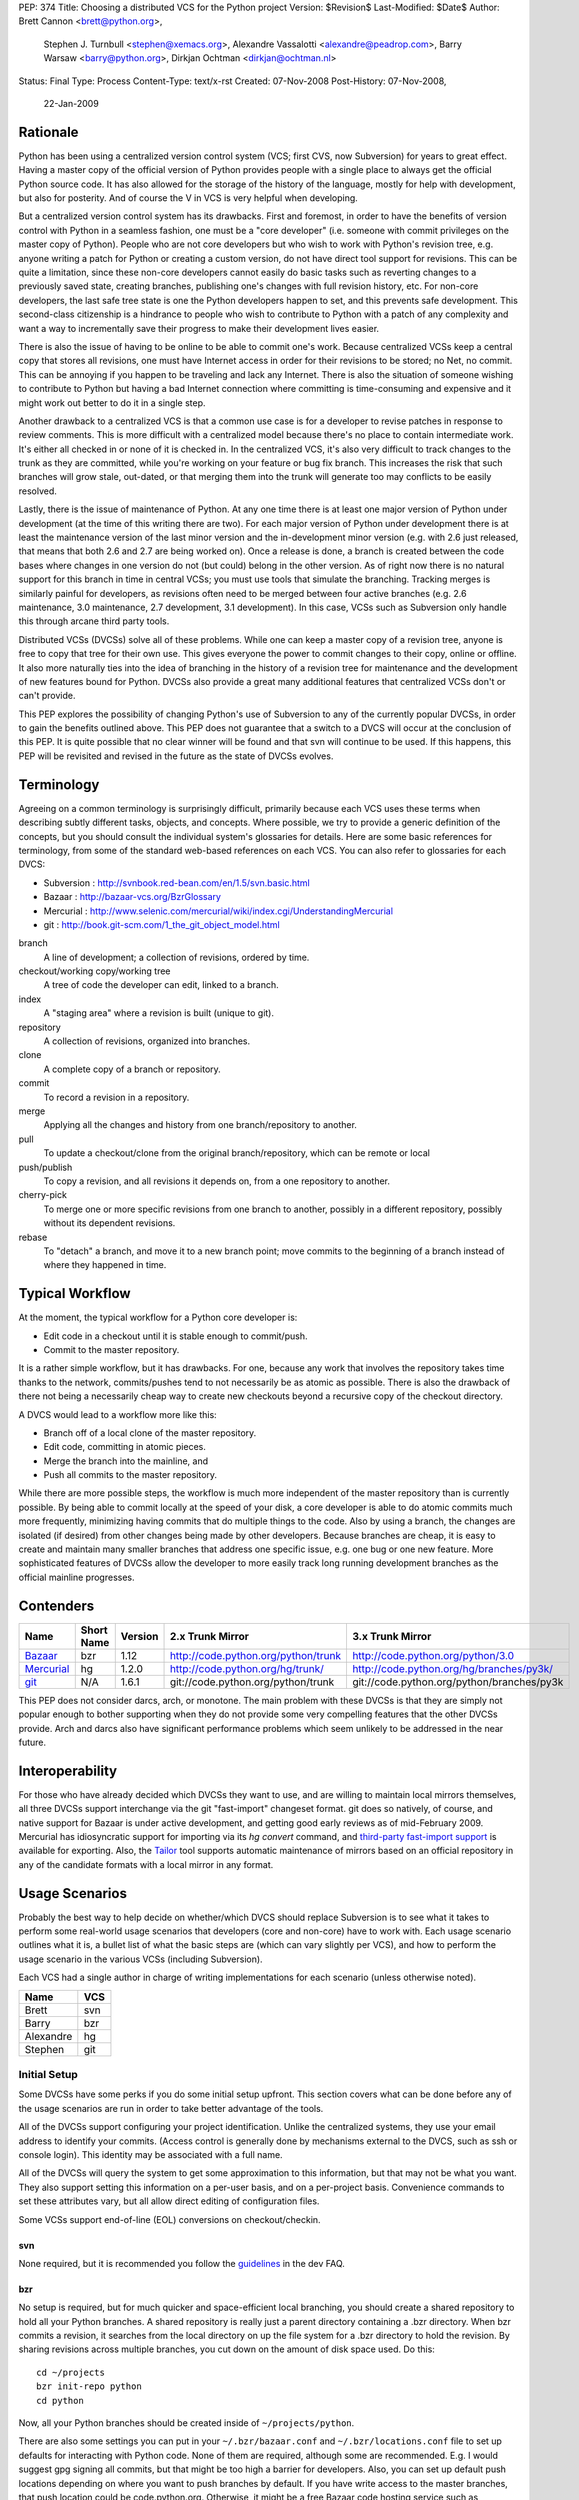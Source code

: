 PEP: 374
Title: Choosing a distributed VCS for the Python project
Version: $Revision$
Last-Modified: $Date$
Author: Brett Cannon <brett@python.org>,
        Stephen J. Turnbull <stephen@xemacs.org>,
        Alexandre Vassalotti <alexandre@peadrop.com>,
        Barry Warsaw <barry@python.org>,
        Dirkjan Ochtman <dirkjan@ochtman.nl>
Status: Final
Type: Process
Content-Type: text/x-rst
Created: 07-Nov-2008
Post-History: 07-Nov-2008,
              22-Jan-2009


Rationale
=========

Python has been using a centralized version control system (VCS;
first CVS, now Subversion) for years to great effect. Having a master
copy of the official version of Python provides people with a single
place to always get the official Python source code. It has also
allowed for the storage of the history of the language, mostly for
help with development, but also for posterity. And of course the V in
VCS is very helpful when developing.

But a centralized version control system has its drawbacks. First and
foremost, in order to have the benefits of version control with
Python in a seamless fashion, one must be a "core developer" (i.e.
someone with commit privileges on the master copy of Python). People
who are not core developers but who wish to work with Python's
revision tree, e.g. anyone writing a patch for Python or creating a
custom version, do not have direct tool support for revisions. This
can be quite a limitation, since these non-core developers cannot
easily do basic tasks such as reverting changes to a previously
saved state, creating branches, publishing one's changes with full
revision history, etc. For non-core developers, the last safe tree
state is one the Python developers happen to set, and this prevents
safe development. This second-class citizenship is a hindrance to
people who wish to contribute to Python with a patch of any
complexity and want a way to incrementally save their progress to
make their development lives easier.

There is also the issue of having to be online to be able to commit
one's work. Because centralized VCSs keep a central copy that stores
all revisions, one must have Internet access in order for their
revisions to be stored; no Net, no commit. This can be annoying if
you happen to be traveling and lack any Internet. There is also the
situation of someone wishing to contribute to Python but having a
bad Internet connection where committing is time-consuming and
expensive and it might work out better to do it in a single step.

Another drawback to a centralized VCS is that a common use case is
for a developer to revise patches in response to review comments.
This is more difficult with a centralized model because there's no
place to contain intermediate work. It's either all checked in or
none of it is checked in. In the centralized VCS, it's also very
difficult to track changes to the trunk as they are committed, while
you're working on your feature or bug fix branch. This increases
the risk that such branches will grow stale, out-dated, or that
merging them into the trunk will generate too may conflicts to be
easily resolved.

Lastly, there is the issue of maintenance of Python. At any one time
there is at least one major version of Python under development (at
the time of this writing there are two). For each major version of
Python under development there is at least the maintenance version
of the last minor version and the in-development minor version (e.g.
with 2.6 just released, that means that both 2.6 and 2.7 are being
worked on). Once a release is done, a branch is created between the
code bases where changes in one version do not (but could) belong in
the other version. As of right now there is no natural support for
this branch in time in central VCSs; you must use tools that
simulate the branching. Tracking merges is similarly painful for
developers, as revisions often need to be merged between four active
branches (e.g. 2.6 maintenance, 3.0 maintenance, 2.7 development,
3.1 development). In this case, VCSs such as Subversion only handle
this through arcane third party tools.

Distributed VCSs (DVCSs) solve all of these problems. While one can
keep a master copy of a revision tree, anyone is free to copy that
tree for their own use. This gives everyone the power to commit
changes to their copy, online or offline. It also more naturally
ties into the idea of branching in the history of a revision tree
for maintenance and the development of new features bound for
Python. DVCSs also provide a great many additional features that
centralized VCSs don't or can't provide.

This PEP explores the possibility of changing Python's use of Subversion
to any of the currently popular  DVCSs, in order to gain
the benefits outlined above. This PEP does not guarantee that a switch
to a DVCS will occur at the conclusion of this PEP. It is quite
possible that no clear winner will be found and that svn will continue
to be used. If this happens, this PEP will be revisited and revised in
the future as the state of DVCSs evolves.


Terminology
===========

Agreeing on a common terminology is surprisingly difficult,
primarily because each VCS uses these terms when describing subtly
different tasks, objects, and concepts. Where possible, we try to
provide a generic definition of the concepts, but you should consult
the individual system's glossaries for details. Here are some basic
references for terminology, from some of the standard web-based
references on each VCS. You can also refer to glossaries for each
DVCS:

* Subversion : http://svnbook.red-bean.com/en/1.5/svn.basic.html
* Bazaar : http://bazaar-vcs.org/BzrGlossary
* Mercurial : http://www.selenic.com/mercurial/wiki/index.cgi/UnderstandingMercurial
* git : http://book.git-scm.com/1_the_git_object_model.html


branch
    A line of development; a collection of revisions, ordered by
    time.

checkout/working copy/working tree
    A tree of code the developer can edit, linked to a branch.

index
    A "staging area" where a revision is built (unique to git).

repository
    A collection of revisions, organized into branches.

clone
    A complete copy of a branch or repository.

commit
    To record a revision in a repository.

merge
    Applying all the changes and history from one branch/repository
    to another.

pull
    To update a checkout/clone from the original branch/repository,
    which can be remote or local

push/publish
    To copy a revision, and all revisions it depends on, from a one
    repository to another.

cherry-pick
    To merge one or more specific revisions from one branch to
    another, possibly in a different repository, possibly without its
    dependent revisions.

rebase
    To "detach" a branch, and move it to a new branch point; move
    commits to the beginning of a branch instead of where they
    happened in time.


Typical Workflow
================

At the moment, the typical workflow for a Python core developer is:


* Edit code in a checkout until it is stable enough to commit/push.
* Commit to the master repository.

It is a rather simple workflow, but it has drawbacks. For one,
because any work that involves the repository takes time thanks to
the network, commits/pushes tend to not necessarily be as atomic as
possible. There is also the drawback of there not being a
necessarily cheap way to create new checkouts beyond a recursive
copy of the checkout directory.

A DVCS would lead to a workflow more like this:

* Branch off of a local clone of the master repository.
* Edit code, committing in atomic pieces.
* Merge the branch into the mainline, and
* Push all commits to the master repository.

While there are more possible steps, the workflow is much more
independent of the master repository than is currently possible. By
being able to commit locally at the speed of your disk, a core
developer is able to do atomic commits much more frequently,
minimizing having commits that do multiple things to the code. Also
by using a branch, the changes are isolated (if desired) from other
changes being made by other developers. Because branches are cheap,
it is easy to create and maintain many smaller branches that address
one specific issue, e.g. one bug or one new feature. More
sophisticated features of DVCSs allow the developer to more easily
track long running development branches as the official mainline
progresses.


Contenders
==========

========== ========== ======= =================================== ==========================================
Name       Short Name Version 2.x Trunk Mirror                    3.x Trunk Mirror
========== ========== ======= =================================== ==========================================
Bazaar_    bzr        1.12    http://code.python.org/python/trunk http://code.python.org/python/3.0
Mercurial_ hg         1.2.0   http://code.python.org/hg/trunk/    http://code.python.org/hg/branches/py3k/
git_       N/A        1.6.1   git://code.python.org/python/trunk  git://code.python.org/python/branches/py3k
========== ========== ======= =================================== ==========================================

.. _Bazaar: http://bazaar-vcs.org/
.. _Mercurial: http://www.selenic.com/mercurial/
.. _git: http://www.git-scm.com/

This PEP does not consider darcs, arch, or monotone. The main
problem with these DVCSs is that they are simply not popular enough
to bother supporting when they do not provide some very compelling
features that the other DVCSs provide. Arch and darcs also have
significant performance problems which seem unlikely to be addressed
in the near future.


Interoperability
================

For those who have already decided which DVCSs they want to use, and
are willing to maintain local mirrors themselves, all three DVCSs
support interchange via the git "fast-import" changeset format.  git
does so natively, of course, and native support for Bazaar is under
active development, and getting good early reviews as of mid-February
2009.  Mercurial has idiosyncratic support for importing via its *hg
convert* command, and `third-party fast-import support`_ is available
for exporting.  Also, the Tailor_ tool supports automatic maintenance
of mirrors based on an official repository in any of the candidate
formats with a local mirror in any format.

.. _third-party fast-import support: http://repo.or.cz/r/fast-export.git/.git/description
.. _Tailor: http://progetti.arstecnica.it/tailor/


Usage Scenarios
===============

Probably the best way to help decide on whether/which DVCS should
replace Subversion is to see what it takes to perform some
real-world usage scenarios that developers (core and non-core) have
to work with. Each usage scenario outlines what it is, a bullet list
of what the basic steps are (which can vary slightly per VCS), and
how to perform the usage scenario in the various VCSs
(including Subversion).

Each VCS had a single author in charge of writing implementations
for each scenario (unless otherwise noted).

========= ===
Name      VCS
========= ===
Brett     svn
Barry     bzr
Alexandre hg
Stephen   git
========= ===


Initial Setup
-------------

Some DVCSs have some perks if you do some initial setup upfront.
This section covers what can be done before any of the usage
scenarios are run in order to take better advantage of the tools.

All of the DVCSs support configuring your project identification.
Unlike the centralized systems, they use your email address to
identify your commits. (Access control is generally done by
mechanisms external to the DVCS, such as ssh or console login).
This identity may be associated with a full name.

All of the DVCSs will query the system to get some approximation to
this information, but that may not be what you want. They also
support setting this information on a per-user basis, and on a
per-project basis. Convenience commands to set these attributes vary,
but all allow direct editing of configuration files.

Some VCSs support end-of-line (EOL) conversions on checkout/checkin.


svn
'''

None required, but it is recommended you follow the
`guidelines <http://www.python.org/dev/faq/#what-configuration-settings-should-i-use>`_
in the dev FAQ.


bzr
'''

No setup is required, but for much quicker and space-efficient local
branching, you should create a shared repository to hold all your
Python branches. A shared repository is really just a parent
directory containing a .bzr directory. When bzr commits a revision,
it searches from the local directory on up the file system for a .bzr
directory to hold the revision. By sharing revisions across multiple
branches, you cut down on the amount of disk space used. Do this::

  cd ~/projects
  bzr init-repo python
  cd python

Now, all your Python branches should be created inside of
``~/projects/python``.

There are also some settings you can put in your
``~/.bzr/bazaar.conf``
and ``~/.bzr/locations.conf`` file to set up defaults for interacting
with Python code. None of them are required, although some are
recommended. E.g. I would suggest gpg signing all commits, but that
might be too high a barrier for developers. Also, you can set up
default push locations depending on where you want to push branches
by default. If you have write access to the master branches, that
push location could be code.python.org. Otherwise, it might be a
free Bazaar code hosting service such as Launchpad. If Bazaar is
chosen, we should decide what the policies and recommendations are.

At a minimum, I would set up your email address::

  bzr whoami "Firstname Lastname <email.address@example.com>"

As with hg and git below, there are ways to set your email address (or really,
just about any parameter) on a
per-repository basis.  You do this with settings in your
``$HOME/.bazaar/locations.conf`` file, which has an ini-style format as does
the other DVCSs.  See the Bazaar documentation for details,
which mostly aren't relevant for this discussion.


hg
''

Minimally, you should set your user name. To do so, create the file
``.hgrc`` in your home directory and add the following::

  [ui]
  username = Firstname Lastname <email.address@example.com>

If you are using Windows and your tools do not support Unix-style newlines,
you can enable automatic newline translation by adding to your configuration::

  [extensions]
  win32text =

These options can also be set locally to a given repository by
customizing ``<repo>/.hg/hgrc``, instead of ``~/.hgrc``.


git
'''

None needed. However, git supports a number of features that can
smooth your work, with a little preparation. git supports setting
defaults at the workspace, user, and system levels. The system
level is out of scope of this PEP. The user configuration file is
``$HOME/.gitconfig`` on Unix-like systems, and the workspace
configuration file is ``$REPOSITORY/.git/config``.

You can use the ``git-config`` tool to set preferences for user.name and
user.email either globally (for your system login account) or
locally (to a given git working copy), or you can edit the
configuration files (which have the same format as shown in the
Mercurial section above).::

  # my full name doesn't change
  # note "--global" flag means per user
  # (system-wide configuration is set with "--system")
  git config --global user.name 'Firstname Lastname'
  # but use my Pythonic email address
  cd /path/to/python/repository
  git config user.email email.address@python.example.com

If you are using Windows, you probably want to set the core.autocrlf
and core.safecrlf preferences to true using ``git-config``.::

  # check out files with CRLF line endings rather than Unix-style LF only
  git config --global core.autocrlf true
  # scream if a transformation would be ambiguous
  # (eg, a working file contains both naked LF and CRLF)
  # and check them back in with the reverse transformation
  git config --global core.safecrlf true

Although the repository will usually contain a .gitignore file
specifying file names that rarely if ever should be registered in the
VCS, you may have personal conventions (e.g., always editing log
messages in a temporary file named ".msg") that you may wish to
specify.::

  # tell git where my personal ignores are
  git config --global core.excludesfile ~/.gitignore
  # I use .msg for my long commit logs, and Emacs makes backups in
  # files ending with ~
  # these are globs, not regular expressions
  echo '*~' >> ~/.gitignore
  echo '.msg' >> ~/.gitignore

If you use multiple branches, as with the other VCSes, you can save a
lot of space by putting all objects in a common object store. This
also can save download time, if the origins of the branches were in
different repositories, because objects are shared across branches in
your repository even if they were not present in the upstream
repositories.  git is very space- and time-efficient and applies a
number of optimizations automatically, so this configuration is
optional.  (Examples are omitted.)


One-Off Checkout
----------------

As a non-core developer, I want to create and publish a one-off patch
that fixes a bug, so that a core developer can review it for
inclusion in the mainline.

* Checkout/branch/clone trunk.
* Edit some code.
* Generate a patch (based on what is best supported by the VCS, e.g.
  branch history).
* Receive reviewer comments and address the issues.
* Generate a second patch for the core developer to commit.


svn
'''
::

  svn checkout http://svn.python.org/projects/python/trunk
  cd trunk
  # Edit some code.
  echo "The cake is a lie!" > README
  # Since svn lacks support for local commits, we fake it with patches.
  svn diff >> commit-1.diff
  svn diff >> patch-1.diff
  # Upload the patch-1 to bugs.python.org.
  # Receive reviewer comments.
  # Edit some code.
  echo "The cake is real!" > README
  # Since svn lacks support for local commits, we fake it with patches.
  svn diff >> commit-2.diff
  svn diff >> patch-2.diff
  # Upload patch-2 to bugs.python.org


bzr
'''
::

  bzr branch http://code.python.org/python/trunk
  cd trunk
  # Edit some code.
  bzr commit -m 'Stuff I did'
  bzr send -o bundle
  # Upload bundle to bugs.python.org
  # Receive reviewer comments
  # Edit some code
  bzr commit -m 'Respond to reviewer comments'
  bzr send -o bundle
  # Upload updated bundle to bugs.python.org

The ``bundle`` file is like a super-patch.  It can be read by ``patch(1)`` but
it contains additional metadata so that it can be fed to ``bzr merge`` to
produce a fully usable branch completely with history.  See `Patch Review`_
section below.


hg
''
::

  hg clone http://code.python.org/hg/trunk
  cd trunk
  # Edit some code.
  hg commit -m "Stuff I did"
  hg outgoing -p > fixes.patch
  # Upload patch to bugs.python.org
  # Receive reviewer comments
  # Edit some code
  hg commit -m "Address reviewer comments."
  hg outgoing -p > additional-fixes.patch
  # Upload patch to bugs.python.org

While ``hg outgoing`` does not have the flag for it, most Mercurial
commands support git's extended patch format through a ``--git``
command. This can be set in one's ``.hgrc`` file so that all commands
that generate a patch use the extended format.


git
'''

The patches could be created with
``git diff master > stuff-i-did.patch``, too, but
``git format-patch | git am`` knows some tricks
(empty files, renames, etc) that ordinary patch can't handle. git
grabs "Stuff I did" out of the commit message to create the file
name 0001-Stuff-I-did.patch. See Patch Review below for a
description of the git-format-patch format.
::

  # Get the mainline code.
  git clone git://code.python.org/python/trunk
  cd trunk
  # Edit some code.
  git commit -a -m 'Stuff I did.'
  # Create patch for my changes (i.e, relative to master).
  git format-patch master
  git tag stuff-v1
  # Upload 0001-Stuff-I-did.patch to bugs.python.org.
  # Time passes ... receive reviewer comments.
  # Edit more code.
  git commit -a -m 'Address reviewer comments.'
  # Make an add-on patch to apply on top of the original.
  git format-patch stuff-v1
  # Upload 0001-Address-reviewer-comments.patch to bugs.python.org.


Backing Out Changes
-------------------

As a core developer, I want to undo a change that was not ready for
inclusion in the mainline.

* Back out the unwanted change.
* Push patch to server.


svn
'''
::

  # Assume the change to revert is in revision 40
  svn merge -c -40 .
  # Resolve conflicts, if any.
  svn commit -m "Reverted revision 40"


bzr
'''
::

  # Assume the change to revert is in revision 40
  bzr merge -r 40..39
  # Resolve conflicts, if any.
  bzr commit -m "Reverted revision 40"

Note that if the change you want revert is the last one that was
made, you can just use ``bzr uncommit``.


hg
''
::

  # Assume the change to revert is in revision 9150dd9c6d30
  hg backout --merge -r 9150dd9c6d30
  # Resolve conflicts, if any.
  hg commit -m "Reverted changeset 9150dd9c6d30"
  hg push

Note, you can use "hg rollback" and "hg strip" to revert changes you committed
in your local repository, but did not yet push to other repositories.

git
'''
::

  # Assume the change to revert is the grandfather of a revision tagged "newhotness".
  git revert newhotness~2
  # Resolve conflicts if any.  If there are no conflicts, the commit
  # will be done automatically by "git revert", which prompts for a log.
  git commit -m "Reverted changeset 9150dd9c6d30."
  git push


Patch Review
------------

As a core developer, I want to review patches submitted by other
people, so that I can make sure that only approved changes are added
to Python.

Core developers have to review patches as submitted by other people.
This requires applying the patch, testing it, and then tossing away
the changes. The assumption can be made that a core developer already
has a checkout/branch/clone of the trunk.

* Branch off of trunk.
* Apply patch w/o any comments as generated by the patch submitter.
* Push patch to server.
* Delete now-useless branch.


svn
'''

Subversion does not exactly fit into this development style very well
as there are no such thing as a "branch" as has been defined in this
PEP. Instead a developer either needs to create another checkout for
testing a patch or create a branch on the server. Up to this point,
core developers have not taken the "branch on the server" approach to
dealing with individual patches. For this scenario the assumption
will be the developer creates a local checkout of the trunk to work
with.::

    cp -r trunk issue0000
    cd issue0000
    patch -p0 < __patch__
    # Review patch.
    svn commit -m "Some patch."
    cd ..
    rm -r issue0000

Another option is to only have a single checkout running at any one
time and use ``svn diff`` along with ``svn revert -R`` to store away
independent changes you may have made.


bzr
'''
::

    bzr branch trunk issueNNNN
    # Download `patch` bundle from Roundup
    bzr merge patch
    # Review patch
    bzr commit -m'Patch NNN by So N. So' --fixes python:NNNN
    bzr push bzr+ssh://me@code.python.org/trunk
    rm -rf ../issueNNNN

Alternatively, since you're probably going to commit these changes to
the trunk, you could just do a checkout. That would give you a local
working tree while the branch (i.e. all revisions) would continue to
live on the server. This is similar to the svn model and might allow
you to more quickly review the patch. There's no need for the push
in this case.::

    bzr checkout trunk issueNNNN
    # Download `patch` bundle from Roundup
    bzr merge patch
    # Review patch
    bzr commit -m'Patch NNNN by So N. So' --fixes python:NNNN
    rm -rf ../issueNNNN


hg
''
::

    hg clone trunk issue0000
    cd issue0000
    # If the patch was generated using hg export, the user name of the
    # submitter is automatically recorded. Otherwise,
    # use hg import --no-commit submitted.diff and commit with
    # hg commit -u "Firstname Lastname <email.address@example.com>"
    hg import submitted.diff
    # Review patch.
    hg push ssh://alexandre@code.python.org/hg/trunk/


git
'''
We assume a patch created by git-format-patch. This is a Unix mbox
file containing one or more patches, each formatted as an :rfc:`2822`
message. git-am interprets each message as a commit as follows. The
author of the patch is taken from the From: header, the date from the
Date header. The commit log is created by concatenating the content
of the subject line, a blank line, and the message body up to the
start of the patch.::

    cd trunk
    # Create a branch in case we don't like the patch.
    # This checkout takes zero time, since the workspace is left in
    # the same state as the master branch.
    git checkout -b patch-review
    # Download patch from bugs.python.org to submitted.patch.
    git am < submitted.patch
    # Review and approve patch.
    # Merge into master and push.
    git checkout master
    git merge patch-review
    git push


Backport
--------

As a core developer, I want to apply a patch to 2.6, 2.7, 3.0, and 3.1
so that I can fix a problem in all three versions.

Thanks to always having the cutting-edge and the latest release
version under development, Python currently has four branches being
worked on simultaneously. That makes it important for a change to
propagate easily through various branches.

svn
'''

Because of Python's use of svnmerge, changes start with the trunk
(2.7) and then get merged to the release version of 2.6. To get the
change into the 3.x series, the change is merged into 3.1, fixed up,
and then merged into 3.0 (2.7 -> 2.6; 2.7 -> 3.1 -> 3.0).

This is in contrast to a port-forward strategy where the patch would
have been added to 2.6 and then pulled forward into newer versions
(2.6 -> 2.7 -> 3.0 -> 3.1).

::

    # Assume patch applied to 2.7 in revision 0000.
    cd release26-maint
    svnmerge merge -r 0000
    # Resolve merge conflicts and make sure patch works.
    svn commit -F svnmerge-commit-message.txt  # revision 0001.
    cd ../py3k
    svnmerge merge -r 0000
    # Same as for 2.6, except Misc/NEWS changes are reverted.
    svn revert Misc/NEWS
    svn commit -F svnmerge-commit-message.txt  # revision 0002.
    cd ../release30-maint
    svnmerge merge -r 0002
    svn commit -F svnmerge-commit-message.txt  # revision 0003.


bzr
'''

Bazaar is pretty straightforward here, since it supports cherry
picking revisions manually. In the example below, we could have
given a revision id instead of a revision number, but that's usually
not necessary. Martin Pool suggests "We'd generally recommend doing
the fix first in the oldest supported branch, and then merging it
forward to the later releases."::

    # Assume patch applied to 2.7 in revision 0000
    cd release26-maint
    bzr merge ../trunk -c 0000
    # Resolve conflicts and make sure patch works
    bzr commit -m 'Back port patch NNNN'
    bzr push bzr+ssh://me@code.python.org/trunk
    cd ../py3k
    bzr merge ../trunk -r 0000
    # Same as for 2.6 except Misc/NEWS changes are reverted
    bzr revert Misc/NEWS
    bzr commit -m 'Forward port patch NNNN'
    bzr push bzr+ssh://me@code.python.org/py3k


hg
''

Mercurial, like other DVCS, does not well support the current
workflow used by Python core developers to backport patches. Right
now, bug fixes are first applied to the development mainline
(i.e., trunk), then back-ported to the maintenance branches and
forward-ported, as necessary, to the py3k branch. This workflow
requires the ability to cherry-pick individual changes. Mercurial's
transplant extension provides this ability. Here is an example of
the scenario using this workflow::

    cd release26-maint
    # Assume patch applied to 2.7 in revision 0000
    hg transplant -s ../trunk 0000
    # Resolve conflicts, if any.
    cd ../py3k
    hg pull ../trunk
    hg merge
    hg revert Misc/NEWS
    hg commit -m "Merged trunk"
    hg push

In the above example, transplant acts much like the current svnmerge
command. When transplant is invoked without the revision, the command
launches an interactive loop useful for transplanting multiple
changes. Another useful feature is the --filter option which can be
used to modify changesets programmatically (e.g., it could be used
for removing changes to Misc/NEWS automatically).

Alternatively to the traditional workflow, we could avoid
transplanting changesets by committing bug fixes to the oldest
supported release, then merge these fixes upward to the more recent
branches.
::

    cd release25-maint
    hg import fix_some_bug.diff
    # Review patch and run test suite. Revert if failure.
    hg push
    cd ../release26-maint
    hg pull ../release25-maint
    hg merge
    # Resolve conflicts, if any. Then, review patch and run test suite.
    hg commit -m "Merged patches from release25-maint."
    hg push
    cd ../trunk
    hg pull ../release26-maint
    hg merge
    # Resolve conflicts, if any, then review.
    hg commit -m "Merged patches from release26-maint."
    hg push

Although this approach makes the history non-linear and slightly
more difficult to follow, it encourages fixing bugs across all
supported releases. Furthermore, it scales better when there is many
changes to backport, because we do not need to seek the specific
revision IDs to merge.


git
'''

In git I would have a workspace which contains all of
the relevant master repository branches. git cherry-pick doesn't
work across repositories; you need to have the branches in the same
repository.
::

    # Assume patch applied to 2.7 in revision release27~3 (4th patch back from tip).
    cd integration
    git checkout release26
    git cherry-pick release27~3
    # If there are conflicts, resolve them, and commit those changes.
    # git commit -a -m "Resolve conflicts."
    # Run test suite. If fixes are necessary, record as a separate commit.
    # git commit -a -m "Fix code causing test failures."
    git checkout master
    git cherry-pick release27~3
    # Do any conflict resolution and test failure fixups.
    # Revert Misc/NEWS changes.
    git checkout HEAD^ -- Misc/NEWS
    git commit -m 'Revert cherry-picked Misc/NEWS changes.' Misc/NEWS
    # Push both ports.
    git push release26 master

If you are regularly merging (rather than cherry-picking) from a
given branch, then you can block a given commit from being
accidentally merged in the future by merging, then reverting it.
This does not prevent a cherry-pick from pulling in the unwanted
patch, and this technique requires blocking everything that you don't
want merged. I'm not sure if this differs from svn on this point.
::

    cd trunk
    # Merge in the alpha tested code.
    git merge experimental-branch
    # We don't want the 3rd-to-last commit from the experimental-branch,
    # and we don't want it to ever be merged.
    # The notation "^N" means Nth parent of the current commit. Thus HEAD^2^1^1
    # means the first parent of the first parent of the second parent of HEAD.
    git revert HEAD^2^1^1
    # Propagate the merge and the prohibition to the public repository.
    git push


Coordinated Development of a New Feature
----------------------------------------

Sometimes core developers end up working on a major feature with
several developers. As a core developer, I want to be able to
publish feature branches to a common public location so that I can
collaborate with other developers.

This requires creating a branch on a server that other developers
can access. All of the DVCSs support creating new repositories on
hosts where the developer is already able to commit, with
appropriate configuration of the repository host. This is
similar in concept to the existing sandbox in svn, although details
of repository initialization may differ.

For non-core developers, there are various more-or-less public-access
repository-hosting services.
Bazaar has
Launchpad_,
Mercurial has
`bitbucket.org`_,
and git has
GitHub_.
All also have easy-to-use
CGI interfaces for developers who maintain their own servers.


.. _Launchpad: http://www.launchpad.net/
.. _bitbucket.org: http://www.bitbucket.org/
.. _GitHub: http://www.github.com/

* Branch trunk.
* Pull from branch on the server.
* Pull from trunk.
* Push merge to trunk.


svn
'''
::

    # Create branch.
    svn copy svn+ssh://pythondev@svn.python.org/python/trunk svn+ssh://pythondev@svn.python.org/python/branches/NewHotness
    svn checkout svn+ssh://pythondev@svn.python.org/python/branches/NewHotness
    cd NewHotness
    svnmerge init
    svn commit -m "Initialize svnmerge."
    # Pull in changes from other developers.
    svn update
    # Pull in trunk and merge to the branch.
    svnmerge merge
    svn commit -F svnmerge-commit-message.txt


This scenario is incomplete as the decision for what DVCS to go with
was made before the work was complete.


Separation of Issue Dependencies
--------------------------------

Sometimes, while working on an issue, it becomes apparent that the
problem being worked on is actually a compound issue of various
smaller issues. Being able to take the current work and then begin
working on a separate issue is very helpful to separate out issues
into individual units of work instead of compounding them into a
single, large unit.

* Create a branch A (e.g. urllib has a bug).
* Edit some code.
* Create a new branch B that branch A depends on (e.g. the urllib
  bug exposes a socket bug).
* Edit some code in branch B.
* Commit branch B.
* Edit some code in branch A.
* Commit branch A.
* Clean up.


svn
'''

To make up for svn's lack of cheap branching, it has a changelist
option to associate a file with a single changelist. This is not as
powerful as being able to associate at the commit level. There is
also no way to express dependencies between changelists.
::

    cp -r trunk issue0000
    cd issue0000
    # Edit some code.
    echo "The cake is a lie!" > README
    svn changelist A README
    # Edit some other code.
    echo "I own Python!" > LICENSE
    svn changelist B LICENSE
    svn ci -m "Tell it how it is." --changelist B
    # Edit changelist A some more.
    svn ci -m "Speak the truth." --changelist A
    cd ..
    rm -rf issue0000


bzr
'''
Here's an approach that uses bzr shelf (now a standard part of bzr)
to squirrel away some changes temporarily while you take a detour to
fix the socket bugs.
::

    bzr branch trunk bug-0000
    cd bug-0000
    # Edit some code. Dang, we need to fix the socket module.
    bzr shelve --all
    # Edit some code.
    bzr commit -m "Socket module fixes"
    # Detour over, now resume fixing urllib
    bzr unshelve
    # Edit some code

Another approach uses the loom plugin. Looms can
greatly simplify working on dependent branches because they
automatically take care of the stacking dependencies for you.
Imagine looms as a stack of dependent branches (called "threads" in
loom parlance), with easy ways to move up and down the stack of
threads, merge changes up the stack to descendant threads, create
diffs between threads, etc. Occasionally, you may need or want to
export your loom threads into separate branches, either for review
or commit. Higher threads incorporate all the changes in the lower
threads, automatically.
::

    bzr branch trunk bug-0000
    cd bug-0000
    bzr loomify --base trunk
    bzr create-thread fix-urllib
    # Edit some code. Dang, we need to fix the socket module first.
    bzr commit -m "Checkpointing my work so far"
    bzr down-thread
    bzr create-thread fix-socket
    # Edit some code
    bzr commit -m "Socket module fixes"
    bzr up-thread
    # Manually resolve conflicts if necessary
    bzr commit -m 'Merge in socket fixes'
    # Edit me some more code
    bzr commit -m "Now that socket is fixed, complete the urllib fixes"
    bzr record done

For bonus points, let's say someone else fixes the socket module in
exactly the same way you just did. Perhaps this person even grabbed your
fix-socket thread and applied just that to the trunk. You'd like to
be able to merge their changes into your loom and delete your
now-redundant fix-socket thread.
::

    bzr down-thread trunk
    # Get all new revisions to the trunk. If you've done things
    # correctly, this will succeed without conflict.
    bzr pull
    bzr up-thread
    # See? The fix-socket thread is now identical to the trunk
    bzr commit -m 'Merge in trunk changes'
    bzr diff -r thread: | wc -l # returns 0
    bzr combine-thread
    bzr up-thread
    # Resolve any conflicts
    bzr commit -m 'Merge trunk'
    # Now our top-thread has an up-to-date trunk and just the urllib fix.


hg
''

One approach is to use the shelve extension; this extension is not included
with Mercurial, but it is easy to install. With shelve, you can select changes
to put temporarily aside.
::

    hg clone trunk issue0000
    cd issue0000
    # Edit some code (e.g. urllib).
    hg shelve
    # Select changes to put aside
    # Edit some other code (e.g. socket).
    hg commit
    hg unshelve
    # Complete initial fix.
    hg commit
    cd ../trunk
    hg pull ../issue0000
    hg merge
    hg commit
    rm -rf ../issue0000

Several other way to approach this scenario with Mercurial. Alexander Solovyov
presented a few `alternative approaches`_ on Mercurial's mailing list.

.. _alternative approaches: http://selenic.com/pipermail/mercurial/2009-January/023710.html

git
'''
::

    cd trunk
    # Edit some code in urllib.
    # Discover a bug in socket, want to fix that first.
    # So save away our current work.
    git stash
    # Edit some code, commit some changes.
    git commit -a -m "Completed fix of socket."
    # Restore the in-progress work on urllib.
    git stash apply
    # Edit me some more code, commit some more fixes.
    git commit -a -m "Complete urllib fixes."
    # And push both patches to the public repository.
    git push

Bonus points: suppose you took your time, and someone else fixes
socket in the same way you just did, and landed that in the trunk.  In
that case, your push will fail because your branch is not up-to-date.
If the fix was a one-liner, there's a very good chance that it's
*exactly* the same, character for character.  git would notice that,
and you are done; git will silently merge them.

Suppose we're not so lucky::

    # Update your branch.
    git pull git://code.python.org/public/trunk master

    # git has fetched all the necessary data, but reports that the
    # merge failed.  We discover the nearly-duplicated patch.
    # Neither our version of the master branch nor the workspace has
    # been touched.  Revert our socket patch and pull again:
    git revert HEAD^
    git pull git://code.python.org/public/trunk master

Like Bazaar and Mercurial, git has extensions to manage stacks of
patches.  You can use the original Quilt by Andrew Morton, or there is
StGit ("stacked git") which integrates patch-tracking for large sets
of patches into the VCS in a way similar to Mercurial Queues or Bazaar
looms.


Doing a Python Release
----------------------

How does :pep:`101` change when using a DVCS?


bzr
'''

It will change, but not substantially so. When doing the
maintenance branch, we'll just push to the new location instead of
doing an svn cp. Tags are totally different, since in svn they are
directory copies, but in bzr (and I'm guessing hg), they are just
symbolic names for revisions on a particular branch. The release.py
script will have to change to use bzr commands instead. It's
possible that because DVCS (in particular, bzr) does cherry picking
and merging well enough that we'll be able to create the maint
branches sooner. It would be a useful exercise to try to do a
release off the bzr/hg mirrors.


hg
''

Clearly, details specific to Subversion in :pep:`101` and in the
release script will need to be updated. In particular, release
tagging and maintenance branches creation process will have to be
modified to use Mercurial's features; this will simplify and
streamline certain aspects of the release process. For example,
tagging and re-tagging a release will become a trivial operation
since a tag, in Mercurial, is simply a symbolic name for a given
revision.


git
'''

It will change, but not substantially so. When doing the
maintenance branch, we'll just git push to the new location instead
of doing an svn cp. Tags are totally different, since in svn they
are directory copies, but in git they are just symbolic names for
revisions, as are branches. (The difference between a tag and a
branch is that tags refer to a particular commit, and will never
change unless you use git tag -f to force them to move. The
checked-out branch, on the other hand, is automatically updated by
git commit.) The release.py script will have to change to use git
commands instead. With git I would create a (local) maintenance
branch as soon as the release engineer is chosen. Then I'd "git
pull" until I didn't like a patch, when it would be "git pull; git
revert ugly-patch", until it started to look like the sensible thing
is to fork off, and start doing "git cherry-pick" on the good
patches.


Platform/Tool Support
=====================

Operating Systems
-----------------
==== ======================================= ============================================= =============================
DVCS Windows                                 OS X                                          UNIX
==== ======================================= ============================================= =============================
bzr  yes (installer) w/ tortoise             yes (installer, fink or MacPorts)             yes (various package formats)
hg   yes (third-party installer) w/ tortoise yes (third-party installer, fink or MacPorts) yes (various package formats)
git  yes (third-party installer)             yes (third-party installer, fink or MacPorts) yes (.deb or .rpm)
==== ======================================= ============================================= =============================

As the above table shows, all three DVCSs are available on all three
major OS platforms. But what it also shows is that Bazaar is the
only DVCS that directly supports Windows with a binary installer
while Mercurial and git require you to rely on a third-party for
binaries. Both bzr and hg have a tortoise version while git does not.

Bazaar and Mercurial also has the benefit of being available in pure
Python with optional extensions available for performance.


CRLF -> LF Support
------------------

bzr
    My understanding is that support for this is being worked on as
    I type, landing in a version RSN. I will try to dig up details.

hg
    Supported via the win32text extension.

git
    I can't say from personal experience, but it looks like there's
    pretty good support via the core.autocrlf and core.safecrlf
    configuration attributes.


Case-insensitive filesystem support
-----------------------------------

bzr
    Should be OK. I share branches between Linux and OS X all the
    time. I've done case changes (e.g. ``bzr mv Mailman mailman``) and
    as long as I did it on Linux (obviously), when I pulled in the
    changes on OS X everything was hunky dory.

hg
    Mercurial uses a case safe repository mechanism and detects case
    folding collisions.

git
    Since OS X preserves case, you can do case changes there too.
    git does not have a problem with renames in either direction.
    However, case-insensitive filesystem support is usually taken
    to mean complaining about collisions on case-sensitive files
    systems. git does not do that.


Tools
-----

In terms of code review tools such as `Review Board`_ and Rietveld_,
the former supports all three while the latter supports hg and git but
not bzr. Bazaar does not yet have an online review board, but it
has several ways to manage email based reviews and trunk merging.
There's `Bundle Buggy`_, `Patch Queue Manager`_ (PQM), and
`Launchpad's code reviews <https://launchpad.net/+tour/code-review>`_.

.. _Review Board: http://www.review-board.org/
.. _Rietveld: http://code.google.com/p/rietveld/

.. _Bundle Buggy: http://code.aaronbentley.com/bundlebuggy/
.. _Patch Queue Manager: http://bazaar-vcs.org/PatchQueueManager

All three have some web site online that provides basic hosting
support for people who want to put a repository online. Bazaar has
Launchpad, Mercurial has bitbucket.org, and git has GitHub. Google
Code also has instructions on how to use git with the service, both
to hold a repository and how to act as a read-only mirror.

All three also `appear to be supported
<http://buildbot.net/repos/release/docs/buildbot.html#How-Different-VC-Systems-Specify-Sources>`_
by Buildbot_.

.. _Buildbot: http://buildbot.net


Usage On Top Of Subversion
==========================

==== ============
DVCS svn support
==== ============
bzr  bzr-svn_ (third-party)
hg   `multiple third-parties <http://www.selenic.com/mercurial/wiki/index.cgi/WorkingWithSubversion>`__
git  git-svn_
==== ============

.. _bzr-svn: http://bazaar-vcs.org/BzrForeignBranches/Subversion
.. _git-svn: http://www.kernel.org/pub/software/scm/git/docs/git-svn.html

All three DVCSs have svn support, although git is the only one to
come with that support out-of-the-box.


Server Support
==============

==== ==================
DVCS Web page interface
==== ==================
bzr  loggerhead_
hg   hgweb_
git  gitweb_
==== ==================

.. _loggerhead: https://launchpad.net/loggerhead
.. _hgweb: http://www.selenic.com/mercurial/wiki/index.cgi/HgWebDirStepByStep
.. _gitweb: http://git.or.cz/gitwiki/Gitweb

All three DVCSs support various hooks on the client and server side
for e.g. pre/post-commit verifications.


Development
===========

All three projects are under active development. Git seems to be on a
monthly release schedule. Bazaar is on a time-released monthly
schedule. Mercurial is on a 4-month, timed release schedule.


Special Features
================

bzr
---

Martin Pool adds: "bzr has a stable Python scripting interface, with
a distinction between public and private interfaces and a
deprecation window for APIs that are changing. Some plugins are
listed in https://edge.launchpad.net/bazaar and
http://bazaar-vcs.org/Documentation".


hg
--

Alexander Solovyov comments:

   Mercurial has easy to use extensive API with hooks for main events
   and ability to extend commands. Also there is the mq (mercurial
   queues) extension, distributed with Mercurial, which simplifies
   work with patches.


git
---

git has a cvsserver mode, ie, you can check out a tree from git
using CVS. You can even commit to the tree, but features like
merging are absent, and branches are handled as CVS modules, which
is likely to shock a veteran CVS user.


Tests/Impressions
=================

As I (Brett Cannon) am left with the task of making the final
decision of which/any DVCS to go with and not my co-authors, I felt
it only fair to write down what tests I ran and my impressions as I
evaluate the various tools so as to be as transparent as possible.


Barrier to Entry
----------------

The amount of time and effort it takes to get a checkout of Python's
repository is critical. If the difficulty or time is too great then a
person wishing to contribute to Python may very well give up. That
cannot be allowed to happen.

I measured the checking out of the 2.x trunk as if I was a non-core
developer. Timings were done using the ``time`` command in zsh and
space was calculated with ``du -c -h``.

======= ================ ========= =====
DVCS    San Francisco    Vancouver Space
======= ================ ========= =====
svn        1:04           2:59     139 M
bzr       10:45          16:04     276 M
hg         2:30           5:24     171 M
git        2:54           5:28     134 M
======= ================ ========= =====

When comparing these numbers to svn, it is important to realize that
it is not a 1:1 comparison. Svn does not pull down the entire revision
history like all of the DVCSs do. That means svn can perform an
initial checkout much faster than the DVCS purely based on the fact
that it has less information to download for the network.


Performance of basic information functionality
----------------------------------------------

To see how the tools did for performing a command that required
querying the history, the log for the ``README`` file was timed.

====  =====
DVCS  Time
====  =====
bzr   4.5 s
hg    1.1 s
git   1.5 s
====  =====

One thing of note during this test was that git took longer than the
other three tools to figure out how to get the log without it using a
pager. While the pager use is a nice touch in general, not having it
automatically turn on took some time (turns out the main ``git``
command has a ``--no-pager`` flag to disable use of the pager).


Figuring out what command to use from built-in help
----------------------------------------------------

I ended up trying to find out what the command was to see what URL the
repository was cloned from. To do this I used nothing more than the
help provided by the tool itself or its man pages.

Bzr was the easiest: ``bzr info``. Running ``bzr help`` didn't show
what I wanted, but mentioned ``bzr help commands``. That list had the
command with a description that made sense.

Git was the second easiest. The command ``git help`` didn't show much
and did not have a way of listing all commands. That is when I viewed
the man page. Reading through the various commands I discovered ``git
remote``. The command itself spit out nothing more than ``origin``.
Trying ``git remote origin`` said it was an error and printed out the
command usage. That is when I noticed ``git remote show``. Running
``git remote show origin`` gave me the information I wanted.

For hg, I never found the information I wanted on my own. It turns out
I wanted ``hg paths``, but that was not obvious from the description
of "show definition of symbolic path names" as printed by ``hg help``
(it should be noted that reporting this in the PEP did lead to the
Mercurial developers to clarify the wording to make the use of the
``hg paths`` command clearer).


Updating a checkout
---------------------

To see how long it takes to update an outdated repository I timed both
updating a repository 700 commits behind and 50 commits behind (three
weeks stale and 1 week stale, respectively).

====  ===========  ==========
DVCS  700 commits  50 commits
====  ===========  ==========
bzr   39 s         7 s
hg    17 s         3 s
git   N/A          4 s
====  ===========  ==========

.. note::
    Git lacks a value for the *700 commits* scenario as it does
    not seem to allow checking out a repository at a specific
    revision.

Git deserves special mention for its output from ``git pull``. It
not only lists the delta change information for each file but also
color-codes the information.


Decision
=========

At PyCon 2009 the decision was made to go with Mercurial.


Why Mercurial over Subversion
-----------------------------

While svn has served the development team well, it needs to be
admitted that svn does not serve the needs of non-committers as well
as a DVCS does. Because svn only provides its features such as version
control, branching, etc. to people with commit privileges on the
repository it can be a hindrance for people who lack commit
privileges. But DVCSs have no such limitation as anyone can create a
local branch of Python and perform their own local commits without the
burden that comes with cloning the entire svn repository. Allowing
anyone to have the same workflow as the core developers was the key
reason to switch from svn to hg.

Orthogonal to the benefits of allowing anyone to easily commit locally
to their own branches is offline, fast operations. Because hg stores
all data locally there is no need to send requests to a server
remotely and instead work off of the local disk. This improves
response times tremendously. It also allows for offline usage for when
one lacks an Internet connection. But this benefit is minor and
considered simply a side-effect benefit instead of a driving factor
for switching off of Subversion.


Why Mercurial over other DVCSs
------------------------------

Git was not chosen for three key reasons (see the `PyCon 2009
lightning talk <http://pycon.blip.tv/file/1947231/>`_ where Brett
Cannon lists these exact reasons; talk started at 3:45). First, git's
Windows support is the weakest out of the three DVCSs being considered
which is unacceptable as Python needs to support development on any
platform it runs on. Since Python runs on Windows and some people do
develop on the platform it needs solid support. And while git's
support is improving, as of this moment it is the weakest by a large
enough margin to warrant considering it a problem.

Second, and just as important as the first issue, is that the Python
core developers liked git the least out of the three DVCS options by a
wide margin. If you look at the following table you will see the
results of a survey taken of the core developers and how by a large
margin git is the least favorite version control system.

==== == ===== == ==========
DVCS ++ equal -- Uninformed
==== == ===== == ==========
git  5  1     8  13
bzr  10 3     2  12
hg   15 1     1  10
==== == ===== == ==========

Lastly, all things being equal (which they are not
as shown by the previous two issues), it is preferable to
use and support a tool written in Python and not one written in C and
shell. We are pragmatic enough to not choose a tool simply because it
is written in Python, but we do see the usefulness in promoting tools
that do use it when it is reasonable to do so as it is in this case.

As for why Mercurial was chosen over Bazaar, it came down to
popularity.  As the core developer survey shows, hg was preferred over
bzr. But the community also appears to prefer hg as was shown at PyCon
after git's removal from consideration was announced. Many people came
up to Brett and said in various ways that they wanted hg to be chosen.
While no one said they did not want bzr chosen, no one said they did
either.

Based on all of this information, Guido and Brett decided Mercurial
was to be the next version control system for Python.


Transition Plan
===============

:pep:`385` outlines the transition from svn to hg.


Copyright
=========

This document has been placed in the public domain.
